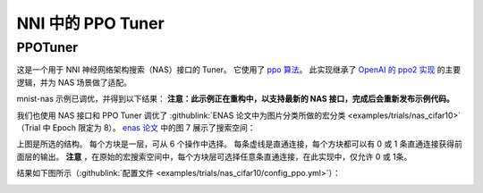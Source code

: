 NNI 中的 PPO Tuner
================

PPOTuner
--------

这是一个用于 NNI 神经网络架构搜索（NAS）接口的 Tuner。 它使用了 `ppo 算法 <https://arxiv.org/abs/1707.06347>`__。 此实现继承了 `OpenAI 的 ppo2 实现 <https://github.com/openai/baselines/tree/master/baselines/ppo2>`__ 的主要逻辑，并为 NAS 场景做了适配。

mnist-nas 示例已调优，并得到以下结果：
**注意：此示例正在重构中，以支持最新的 NAS 接口，完成后会重新发布示例代码。**


.. image:: ../../img/ppo_mnist.png
   :target: ../../img/ppo_mnist.png
   :alt: 


我们也使用 NAS 接口和 PPO Tuner 调优了 :githublink:`ENAS 论文中为图片分类所做的宏分类 <examples/trials/nas_cifar10>` （Trial 中 Epoch 限定为 8）。 `enas 论文 <https://arxiv.org/pdf/1802.03268.pdf>`__ 中的图 7 展示了搜索空间：


.. image:: ../../img/enas_search_space.png
   :target: ../../img/enas_search_space.png
   :alt: 


上图是所选的结构。 每个方块是一层，可从 6 个操作中选择。 每条虚线是直通连接，每个方块都可以有 0 或 1 条直通连接获得前面层的输出。 **注意** ，在原始的宏搜索空间中，每个方块层可选择任意条直通连接，在此实现中，仅允许 0 或 1条。

结果如下图所示（:githublink:`配置文件 <examples/trials/nas_cifar10/config_ppo.yml>`）：


.. image:: ../../img/ppo_cifar10.png
   :target: ../../img/ppo_cifar10.png
   :alt: 

